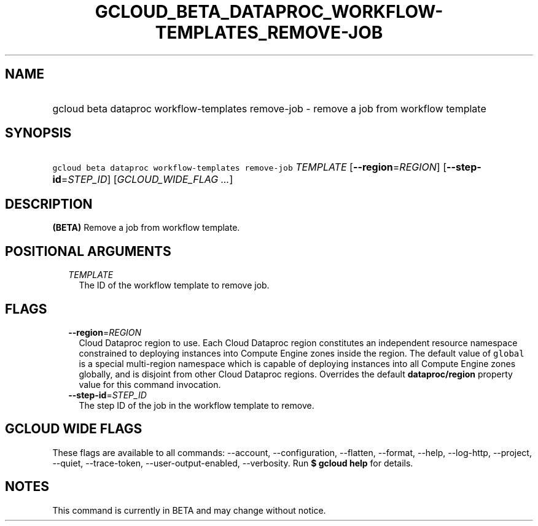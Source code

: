 
.TH "GCLOUD_BETA_DATAPROC_WORKFLOW\-TEMPLATES_REMOVE\-JOB" 1



.SH "NAME"
.HP
gcloud beta dataproc workflow\-templates remove\-job \- remove a job from workflow template



.SH "SYNOPSIS"
.HP
\f5gcloud beta dataproc workflow\-templates remove\-job\fR \fITEMPLATE\fR [\fB\-\-region\fR=\fIREGION\fR] [\fB\-\-step\-id\fR=\fISTEP_ID\fR] [\fIGCLOUD_WIDE_FLAG\ ...\fR]



.SH "DESCRIPTION"

\fB(BETA)\fR Remove a job from workflow template.



.SH "POSITIONAL ARGUMENTS"

.RS 2m
.TP 2m
\fITEMPLATE\fR
The ID of the workflow template to remove job.


.RE
.sp

.SH "FLAGS"

.RS 2m
.TP 2m
\fB\-\-region\fR=\fIREGION\fR
Cloud Dataproc region to use. Each Cloud Dataproc region constitutes an
independent resource namespace constrained to deploying instances into Compute
Engine zones inside the region. The default value of \f5global\fR is a special
multi\-region namespace which is capable of deploying instances into all Compute
Engine zones globally, and is disjoint from other Cloud Dataproc regions.
Overrides the default \fBdataproc/region\fR property value for this command
invocation.

.TP 2m
\fB\-\-step\-id\fR=\fISTEP_ID\fR
The step ID of the job in the workflow template to remove.


.RE
.sp

.SH "GCLOUD WIDE FLAGS"

These flags are available to all commands: \-\-account, \-\-configuration,
\-\-flatten, \-\-format, \-\-help, \-\-log\-http, \-\-project, \-\-quiet,
\-\-trace\-token, \-\-user\-output\-enabled, \-\-verbosity. Run \fB$ gcloud
help\fR for details.



.SH "NOTES"

This command is currently in BETA and may change without notice.

